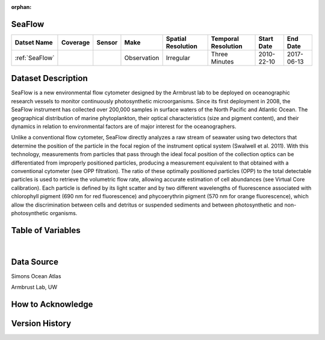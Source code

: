 :orphan:

.. _SeaFlow:

SeaFlow
*******

.. |cruise| image:: /_static/catalog_thumbnails/sailboat.png
   :scale: 10%
   :align: middle

.. |seaflow| image:: /_static/catalog_thumbnails/seaflow.png
  :scale: 10%
  :align: middle


+------------------------+----------+--------+-------------+----------------------------+----------------------+--------------+------------+
| Datset Name            | Coverage | Sensor |  Make       |     Spatial Resolution     | Temporal Resolution  |  Start Date  |  End Date  |
+========================+==========+========+=============+============================+======================+==============+============+
| :ref:`SeaFlow`         | |seaflow|||cruise|| Observation |     Irregular              |    Three Minutes     |  2010-22-10  | 2017-06-13 |
+------------------------+----------+--------+-------------+----------------------------+----------------------+--------------+------------+




Dataset Description
*******************

.. image:: https://mybinder.org/badge_logo.svg
  :target: https://mybinder.org/v2/gh/norlandrhagen/test_binder/master?filepath=flombaum_visualization_test.ipynb


SeaFlow is a new environmental flow cytometer designed by the Armbrust lab to be deployed on oceanographic research vessels to monitor continuously photosynthetic microorganisms. Since its first deployment in 2008, the SeaFlow instrument has collected over 200,000 samples in surface waters of the North Pacific and Atlantic Ocean. The geographical distribution of marine phytoplankton, their optical characteristics (size and pigment content), and their dynamics in relation to environmental factors are of major interest for the oceanographers.

Unlike a conventional flow cytometer, SeaFlow directly analyzes a raw stream of seawater using two detectors that determine the position of the particle in the focal region of the instrument optical system (Swalwell et al. 2011). With this technology, measurements from particles that pass through the ideal focal position of the collection optics can be differentiated from improperly positioned particles, producing a measurement equivalent to that obtained with a conventional cytometer (see OPP filtration). The ratio of these optimally positioned particles (OPP) to the total detectable particles is used to retrieve the volumetric flow rate, allowing accurate estimation of cell abundances (see Virtual Core calibration). Each particle is defined by its light scatter and by two different wavelengths of fluorescence associated with chlorophyll pigment (690 nm for red fluorescence) and phycoerythrin pigment (570 nm for orange fluorescence), which allow the discrimination between cells and detritus or suspended sediments and between photosynthetic and non-photosynthetic organisms.


.. raw:: html

    <iframe src="../../_static/cruise-track.html"  frameborder = 0  height="1000px" width="100%">></iframe>


Table of Variables
******************

.. raw:: html

    <iframe src="../../_static/var_tables/SeaFlow/SeaFlow.html"  frameborder = 0 height = '300px' width="100%">></iframe>

|

Data Source
***********

Simons Ocean Atlas

Armbrust Lab, UW

How to Acknowledge
******************

Version History
***************
